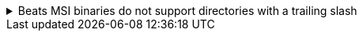 // All known issues for the 8.x release should be listed here in descending order from oldest to newest.
// In addition to the docs build, the contents of this file are reproduced in the Upgrade Elastic Agent 
// section of the Kibana UI.


// tag::known-issue-8.14.0-001[]

[[known-issue-8.14.0-0001]]
.Beats MSI binaries do not support directories with a trailing slash
[%collapsible]
====

*Details*

Due to changes introduced to support customizing an MSI install folder (see link:https://github.com/elastic/elastic-stack-installers/pull/209[#209]), Beats MSI binaries, which currently are in beta, will not properly handle directories that end in a slash. This defect may affect many deployments using the {beats} MSI binaries.

*Impact* +

This issue has been link:https://github.com/elastic/elastic-stack-installers/pull/264[resolved] in version 8.14.0 and later releases. We recommend users of {beats} MSI to upgrade to 8.14 when that release becomes available.

====

// end::known-issue-8.14.0-001[]
